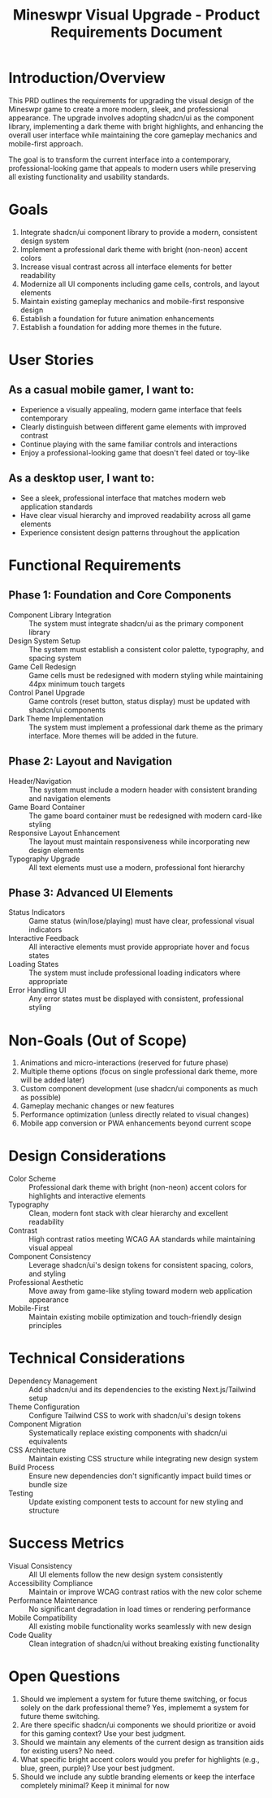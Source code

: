 #+STARTUP: overview
#+TITLE: Mineswpr Visual Upgrade - Product Requirements Document
#+STARTUP: showall

* Introduction/Overview
This PRD outlines the requirements for upgrading the visual design of the Mineswpr game to create a more
modern, sleek, and professional appearance. The upgrade involves adopting shadcn/ui as the component library,
implementing a dark theme with bright highlights, and enhancing the overall user interface while maintaining
the core gameplay mechanics and mobile-first approach.

The goal is to transform the current interface into a contemporary, professional-looking game that appeals to
modern users while preserving all existing functionality and usability standards.

* Goals
1. Integrate shadcn/ui component library to provide a modern, consistent design system
2. Implement a professional dark theme with bright (non-neon) accent colors
3. Increase visual contrast across all interface elements for better readability
4. Modernize all UI components including game cells, controls, and layout elements
5. Maintain existing gameplay mechanics and mobile-first responsive design
6. Establish a foundation for future animation enhancements
7. Establish a foundation for adding more themes in the future.
* User Stories
** As a casual mobile gamer, I want to:
- Experience a visually appealing, modern game interface that feels contemporary
- Clearly distinguish between different game elements with improved contrast
- Continue playing with the same familiar controls and interactions
- Enjoy a professional-looking game that doesn't feel dated or toy-like
** As a desktop user, I want to:
- See a sleek, professional interface that matches modern web application standards
- Have clear visual hierarchy and improved readability across all game elements
- Experience consistent design patterns throughout the application

* Functional Requirements
** Phase 1: Foundation and Core Components
- Component Library Integration :: The system must integrate shadcn/ui as the primary component library
- Design System Setup :: The system must establish a consistent color palette, typography, and spacing system
- Game Cell Redesign :: Game cells must be redesigned with modern styling while maintaining 44px minimum
  touch targets
- Control Panel Upgrade :: Game controls (reset button, status display) must be updated with shadcn/ui
  components
- Dark Theme Implementation :: The system must implement a professional dark
  theme as the primary interface. More themes will be added in the future.
** Phase 2: Layout and Navigation
- Header/Navigation :: The system must include a modern header with consistent branding and navigation
  elements
- Game Board Container :: The game board container must be redesigned with modern card-like styling
- Responsive Layout Enhancement :: The layout must maintain responsiveness while incorporating new design
  elements
- Typography Upgrade :: All text elements must use a modern, professional font hierarchy
** Phase 3: Advanced UI Elements
- Status Indicators :: Game status (win/lose/playing) must have clear, professional visual indicators
- Interactive Feedback :: All interactive elements must provide appropriate hover and focus states
- Loading States :: The system must include professional loading indicators where appropriate
- Error Handling UI :: Any error states must be displayed with consistent, professional styling

* Non-Goals (Out of Scope)
1. Animations and micro-interactions (reserved for future phase)
2. Multiple theme options (focus on single professional dark theme, more will be
   added later)
3. Custom component development (use shadcn/ui components as much as possible)
4. Gameplay mechanic changes or new features
5. Performance optimization (unless directly related to visual changes)
6. Mobile app conversion or PWA enhancements beyond current scope

* Design Considerations
- Color Scheme :: Professional dark theme with bright (non-neon) accent colors for highlights and
  interactive elements
- Typography :: Clean, modern font stack with clear hierarchy and excellent readability
- Contrast :: High contrast ratios meeting WCAG AA standards while maintaining visual appeal
- Component Consistency :: Leverage shadcn/ui's design tokens for consistent spacing, colors, and styling
- Professional Aesthetic :: Move away from game-like styling toward modern web application appearance
- Mobile-First :: Maintain existing mobile optimization and touch-friendly design principles

* Technical Considerations
- Dependency Management :: Add shadcn/ui and its dependencies to the existing Next.js/Tailwind setup
- Theme Configuration :: Configure Tailwind CSS to work with shadcn/ui's design tokens
- Component Migration :: Systematically replace existing components with shadcn/ui equivalents
- CSS Architecture :: Maintain existing CSS structure while integrating new design system
- Build Process :: Ensure new dependencies don't significantly impact build times or bundle size
- Testing :: Update existing component tests to account for new styling and structure

* Success Metrics
- Visual Consistency :: All UI elements follow the new design system consistently
- Accessibility Compliance :: Maintain or improve WCAG contrast ratios with the new color scheme
- Performance Maintenance :: No significant degradation in load times or rendering performance
- Mobile Compatibility :: All existing mobile functionality works seamlessly with new design
- Code Quality :: Clean integration of shadcn/ui without breaking existing functionality

* Open Questions
1. Should we implement a system for future theme switching, or focus solely on
   the dark professional theme? Yes, implememt a system for future theme
   switching.
2. Are there specific shadcn/ui components we should prioritize or avoid for
   this gaming context? Use your best judgment.
3. Should we maintain any elements of the current design as transition aids for
   existing users? No need.
4. What specific bright accent colors would you prefer for highlights (e.g.,
   blue, green, purple)? Use your best judgment.
5. Should we include any subtle branding elements or keep the interface
   completely minimal? Keep it minimal for now
